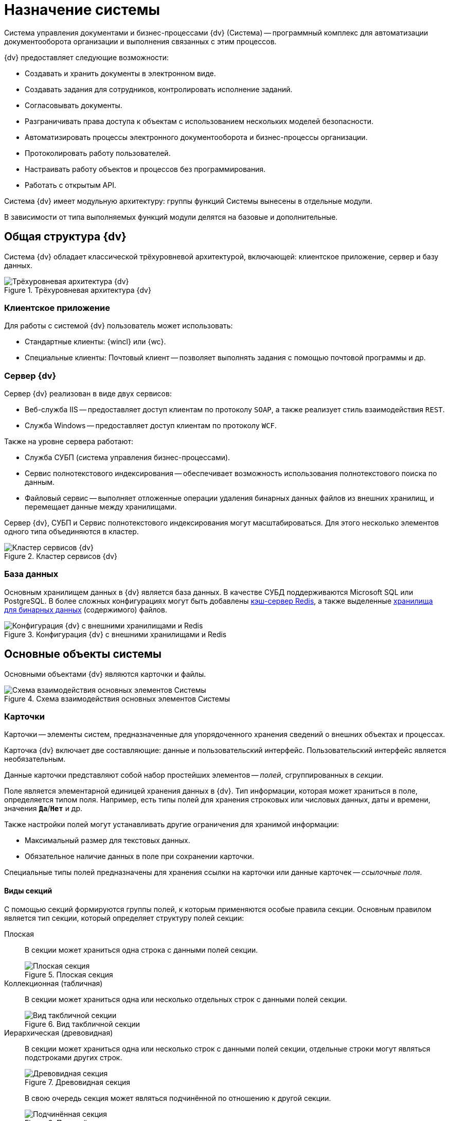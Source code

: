 //:page-layout: home

= Назначение системы

Система управления документами и бизнес-процессами {dv} (Система) -- программный комплекс для автоматизации документооборота организации и выполнения связанных с этим процессов.

.{dv} предоставляет следующие возможности:
* Создавать и хранить документы в электронном виде.
* Создавать задания для сотрудников, контролировать исполнение заданий.
* Согласовывать документы.
* Разграничивать права доступа к объектам с использованием нескольких моделей безопасности.
* Автоматизировать процессы электронного документооборота и бизнес-процессы организации.
* Протоколировать работу пользователей.
* Настраивать работу объектов и процессов без программирования.
* Работать с открытым API.

Система {dv} имеет модульную архитектуру: группы функций Системы вынесены в отдельные модули.

В зависимости от типа выполняемых функций модули делятся на базовые и дополнительные.

== Общая структура {dv}

Система {dv} обладает классической трёхуровневой архитектурой, включающей: клиентское приложение, сервер и базу данных.

.Трёхуровневая архитектура {dv}
image::three-lvl-arch.png[Трёхуровневая архитектура {dv}]
//include::example$three-lvl-arch.adoc[]

=== Клиентское приложение

.Для работы с системой {dv} пользователь может использовать:
* Стандартные клиенты: {wincl} или {wc}.
* Специальные клиенты: Почтовый клиент -- позволяет выполнять задания с помощью почтовой программы и др.

=== Сервер {dv}

.Сервер {dv} реализован в виде двух сервисов:

* Веб-служба IIS -- предоставляет доступ клиентам по протоколу `SOAP`, а также реализует стиль взаимодействия `REST`.
* Служба Windows -- предоставляет доступ клиентам по протоколу `WCF`.

.Также на уровне сервера работают:
* Служба СУБП (система управления бизнес-процессами).
* Сервис полнотекстового индексирования -- обеспечивает возможность использования полнотекстового поиска по данным.
* Файловый сервис -- выполняет отложенные операции удаления бинарных данных файлов из внешних хранилищ, и перемещает данные между хранилищами.

Сервер {dv}, СУБП и Сервис полнотекстового индексирования могут масштабироваться. Для этого несколько элементов одного типа объединяются в кластер.

.Кластер сервисов {dv}
image::dv-cluster.png[Кластер сервисов {dv}]
//include::example$dv-cluster.adoc[]

=== База данных

Основным хранилищем данных в {dv} является база данных. В качестве СУБД поддерживаются Microsoft SQL или PostgreSQL. В более сложных конфигурациях могут быть добавлены xref:platform:admin:redis-cache.adoc[кэш-сервер Redis], а также выделенные xref:platform:admin:storage.adoc[хранилища для бинарных данных] (содержимого) файлов.

.Конфигурация {dv} с внешними хранилищами и Redis
image::redis-storage.png[Конфигурация {dv} с внешними хранилищами и Redis]
//include::example$redis-storage.adoc[]

== Основные объекты системы

Основными объектами {dv} являются карточки и файлы.

.Схема взаимодействия основных элементов Системы
image::coop.png[Схема взаимодействия основных элементов Системы]
//include::example$coop.adoc[]

=== Карточки

Карточки -- элементы систем, предназначенные для упорядоченного хранения сведений о внешних объектах и процессах.

Карточка {dv} включает две составляющие: данные и пользовательский интерфейс. Пользовательский интерфейс является необязательным.

Данные карточки представляют собой набор простейших элементов -- _полей_, сгруппированных в _секции_.

Поле является элементарной единицей хранения данных в {dv}. Тип информации, которая может храниться в поле, определяется типом поля. Например, есть типы полей для хранения строковых или числовых данных, даты и времени, значения `*Да*`/`*Нет*` и др.

.Также настройки полей могут устанавливать другие ограничения для хранимой информации:
- Максимальный размер для текстовых данных.
- Обязательное наличие данных в поле при сохранении карточки.

Специальные типы полей предназначены для хранения ссылки на карточки или данные карточек -- _ссылочные поля_.

==== Виды секций

С помощью секций формируются группы полей, к которым применяются особые правила секции. Основным правилом является тип секции, который определяет структуру полей секции:

Плоская::
В секции может храниться одна строка с данными полей секции.
+
.Плоская секция
image::flat-section.png[Плоская секция]
//include::example$flat-section.adoc[]
+
Коллекционная (табличная)::
В секции может храниться одна или несколько отдельных строк с данными полей секции.
+
.Вид такбличной секции
image::table-section.png[Вид такбличной секции]
//include::example$table-section.adoc[]
+
Иерархическая (древовидная)::
В секции может храниться одна или несколько строк с данными полей секции, отдельные строки могут являться подстроками других строк.
+
.Древовидная секция
image::tree-section.png[Древовидная секция]
//include::example$tree-section.adoc[]
+
В свою очередь секция может являться подчинённой по отношению к другой секции.
+
.Подчинённая секция
image::subsection.png[Подчинённая секция]
//include::example$subsection.adoc[]
+
Перечень и параметры секций и полей карточки формируют её описание -- _тип карточки_ (в терминах {dv}). Карточки, созданные по описанию, называются _экземплярами карточек_.

NOTE: Описание схем стандартных карточек {dv} приведено в руководстве _Описание полей стандартных карточек {dv}_.

Физически экземпляры карточек хранятся в БД {dv} в таблицах `dvtable_\{ID-секции}`. В каждой таблице хранятся данные одной секции всех карточек одного типа. Описание, общая и системная информация о карточке хранятся в отдельных таблицах: `dvsys_instances`, `dvsys_instances_date` и некоторых других.

Описание таблиц БД {dv} приведено в пункте xref:db-tables.adoc[].

.База данных и карточки
image::db-and-cards.png[База данных и карточки]
//include::example$db-and-cards.adoc[tags=class]

Схемы карточек в формате XML хранятся в таблице `dvsys_carddefs`.

Частным случаем карточки является _справочник_ -- тип карточки, у которой может быть только один экземпляр. Данные справочников, как правило, используются в других карточках через _ссылочные поля_.

=== Библиотеки карточек

_Библиотека карточек_ -- коллекция типов карточек, необходимая для загрузки карточек в {dv} и их обновления. Как правило, в библиотеку включаются все карточки одного модуля {dv}.

=== Файлы

В системе {dv} файл представлен на двух уровнях:

. На более низком: бинарные данные файла и его атрибуты. Атрибуты включают: размер, дата создания и изменения, признаки архивирования и предварительного удаления и другие.
. На более высоком: _Карточка файла с версиями_. Такая карточка содержит ссылки на версии файла, а именно на бинарные данные разных версий, номера версий, комментарии к версиям и данные авторов версий.

_Карточка файла с версиями_ используется для хранения файлов, прикрепляемых к карточкам {dv}. В системных целях {dv} работает непосредственно с файлами.

Карточки файлов с версиями и атрибуты файлов хранятся в БД {dv}, а бинарные данные могут храниться в БД или в отдельном хранилище вне БД {dv}. Более подробно внешнее хранение бинарных данных рассмотрено в пункте xref:binary-storage.adoc[].

.Структура файлов
image::files-structure.png[Структура файлов]
